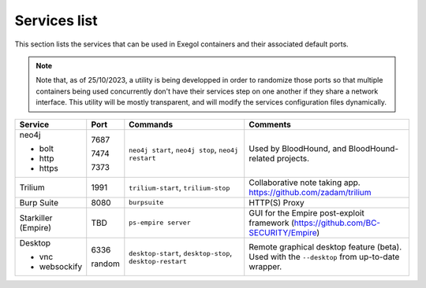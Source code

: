 Services list
=============

This section lists the services that can be used in Exegol containers and their associated default ports.

.. note::

    Note that, as of 25/10/2023, a utility is being developped in order to randomize those ports so that multiple containers being used concurrently don't have their services step on one another if they share a network interface. This utility will be mostly transparent, and will modify the services configuration files dynamically.

.. table::
    :widths: 15 5 40 50
    :class: tight-table

    +----------------------+--------+--------------------------+-----------------------------------------------------------------------------------------------+
    | Service              | Port   | Commands                 | Comments                                                                                      |
    +======================+========+==========================+===============================================================================================+
    | neo4j                |        | ``neo4j start``,         | Used by BloodHound, and BloodHound-related projects.                                          |
    |                      |        | ``neo4j stop``,          |                                                                                               |
    | * bolt               | 7687   | ``neo4j restart``        |                                                                                               |
    |                      |        |                          |                                                                                               |
    | * http               | 7474   |                          |                                                                                               |
    |                      |        |                          |                                                                                               |
    | * https              | 7373   |                          |                                                                                               |
    +----------------------+--------+--------------------------+-----------------------------------------------------------------------------------------------+
    | Trilium              | 1991   | ``trilium-start``,       | Collaborative note taking app. https://github.com/zadam/trilium                               |
    |                      |        | ``trilium-stop``         |                                                                                               |
    +----------------------+--------+--------------------------+-----------------------------------------------------------------------------------------------+
    | Burp Suite           | 8080   | ``burpsuite``            | HTTP(S) Proxy                                                                                 |
    +----------------------+--------+--------------------------+-----------------------------------------------------------------------------------------------+
    | Starkiller (Empire)  | TBD    | ``ps-empire server``     | GUI for the Empire post-exploit framework (https://github.com/BC-SECURITY/Empire)             |
    +----------------------+--------+--------------------------+-----------------------------------------------------------------------------------------------+
    | Desktop              |        | ``desktop-start``,       | Remote graphical desktop feature (beta). Used with the ``--desktop`` from up-to-date wrapper. |
    |                      |        | ``desktop-stop``,        |                                                                                               |
    | * vnc                | 6336   | ``desktop-restart``      |                                                                                               |
    |                      |        |                          |                                                                                               |
    | * websockify         | random |                          |                                                                                               |
    +----------------------+--------+--------------------------+-----------------------------------------------------------------------------------------------+
